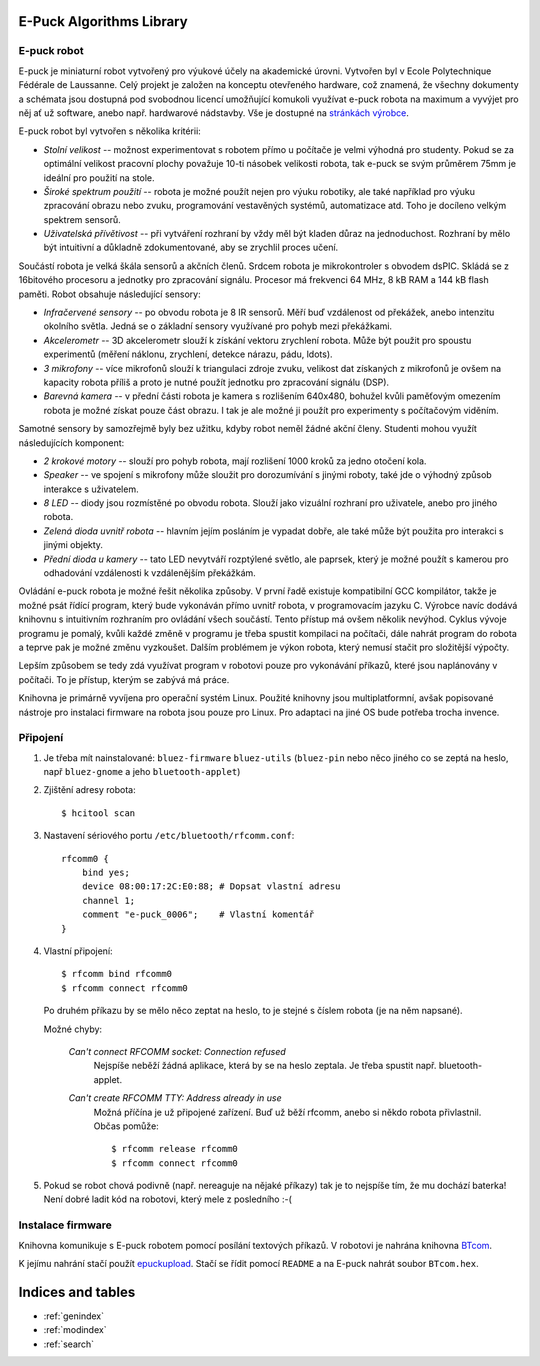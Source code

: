 .. E-Puck Algorithms Library documentation master file, created by
   sphinx-quickstart on Tue Jun 22 16:33:23 2010.
   You can adapt this file completely to your liking, but it should at least
   contain the root `toctree` directive.

E-Puck Algorithms Library
=========================

E-puck robot
------------

.. image:: http://www.e-puck.org/images/stories/epuck-look.jpg
    :scale: 50 %
    :width: 400px
    :height: 300px
    :alt: e-puck robot
    :class: float-right

E-puck je miniaturní robot vytvořený pro výukové účely na akademické
úrovni. Vytvořen byl v Ecole Polytechnique Fédérale de Laussanne. Celý
projekt je založen na konceptu otevřeného hardware, což znamená, že všechny
dokumenty a schémata jsou dostupná pod svobodnou licencí umožňující
komukoli využívat e-puck robota na maximum a vyvýjet pro něj ať už
software, anebo např. hardwarové nádstavby. Vše je dostupné na `stránkách
výrobce <http://www.e-puck.org>`_.

E-puck robot byl vytvořen s několika kritérii:

*   *Stolní velikost* -- možnost experimentovat s robotem přímo u
    počítače je velmi výhodná pro studenty. Pokud se za optimální velikost
    pracovní plochy považuje 10-ti násobek velikosti robota, tak e-puck se
    svým průměrem 75mm je ideální pro použití na stole.

*   *Široké spektrum použití* -- robota je možné použít nejen pro výuku
    robotiky, ale také například pro výuku zpracování obrazu nebo zvuku,
    programování vestavěných systémů, automatizace atd. Toho je docíleno
    velkým spektrem sensorů.

*   *Uživatelská přívětivost* -- při vytváření rozhraní by vždy měl být
    kladen důraz na jednoduchost. Rozhraní by mělo být intuitivní a
    důkladně zdokumentované, aby se zrychlil proces učení.

Součástí robota je velká škála sensorů a akčních členů. Srdcem robota je
mikrokontroler s obvodem dsPIC. Skládá se z 16bitového procesoru a jednotky
pro zpracování signálu. Procesor má frekvenci 64 MHz, 8 kB RAM a 144 kB
flash paměti. Robot obsahuje následující sensory:

*   *Infračervené sensory* -- po obvodu robota je 8 IR sensorů. Měří
    buď vzdálenost od překážek, anebo intenzitu okolního světla. Jedná se o
    základní sensory využívané pro pohyb mezi překážkami.

*   *Akcelerometr* -- 3D akcelerometr slouží k získání vektoru
    zrychlení robota. Může být použit pro spoustu experimentů (měření
    náklonu, zrychlení, detekce nárazu, pádu, \ldots).

*   *3 mikrofony* -- více mikrofonů slouží k triangulaci zdroje zvuku,
    velikost dat získaných z mikrofonů je ovšem na kapacity robota příliš a
    proto je nutné použít jednotku pro zpracování signálu (DSP).

*   *Barevná kamera* -- v přední části robota je kamera s rozlišením
    640x480, bohužel kvůli paměťovým omezením robota je možné získat pouze
    část obrazu. I tak je ale možné ji použít pro experimenty s počítačovým
    viděním.

Samotné sensory by samozřejmě byly bez užitku, kdyby robot neměl žádné
akční členy. Studenti mohou využít následujících komponent:

*   *2 krokové motory* -- slouží pro pohyb robota, mají rozlišení 1000
    kroků za jedno otočení kola.

*   *Speaker* -- ve spojení s mikrofony může sloužit pro dorozumívání s
    jinými roboty, také jde o výhodný způsob interakce s uživatelem.

*   *8 LED* -- diody jsou rozmístěné po obvodu robota. Slouží jako
    vizuální rozhraní pro uživatele, anebo pro jiného robota.

*   *Zelená dioda uvnitř robota* -- hlavním jejím posláním je vypadat
    dobře, ale také může být použita pro interakci s jinými objekty.

*   *Přední dioda u kamery* -- tato LED nevytváří rozptýlené světlo,
    ale paprsek, který je možné použít s kamerou pro odhadování vzdálenosti
    k vzdálenějším překážkám.

Ovládání e-puck robota je možné řešit několika způsoby. V první řadě
existuje kompatibilní GCC kompilátor, takže je možné psát řídící program,
který bude vykonáván přímo uvnitř robota, v programovacím jazyku C. Výrobce
navíc dodává knihovnu s intuitivním rozhraním pro ovládání všech součástí.
Tento přístup má ovšem několik nevýhod. Cyklus vývoje programu je pomalý,
kvůli každé změně v programu je třeba spustit kompilaci na počítači, dále
nahrát program do robota a teprve pak je možné změnu vyzkoušet. Dalším
problémem je výkon robota, který nemusí stačit pro složitější výpočty.

Lepším způsobem se tedy zdá využívat program v robotovi pouze pro
vykonávání příkazů, které jsou naplánovány v počítači. To je přístup,
kterým se zabývá má práce.

Knihovna je primárně vyvíjena pro operační systém Linux. Použité knihovny jsou
multiplatformní, avšak popisované nástroje pro instalaci firmware na robota
jsou pouze pro Linux. Pro adaptaci na jiné OS bude potřeba trocha invence.

.. _pripojeni:

Připojení
---------

1. Je třeba mít nainstalované: ``bluez-firmware`` ``bluez-utils`` (``bluez-pin`` nebo něco
   jiného co se zeptá na heslo, např ``bluez-gnome`` a jeho ``bluetooth-applet``)

2. Zjištění adresy robota::

    $ hcitool scan

3. Nastavení sériového portu ``/etc/bluetooth/rfcomm.conf``::

    rfcomm0 {
        bind yes;
        device 08:00:17:2C:E0:88; # Dopsat vlastní adresu
        channel 1;
        comment "e-puck_0006";    # Vlastní komentář
    }

4. Vlastní připojení::

    $ rfcomm bind rfcomm0
    $ rfcomm connect rfcomm0

   Po druhém příkazu by se mělo něco zeptat na heslo, to je stejné s číslem
   robota (je na něm napsané). 

   Možné chyby: 

    *Can't connect RFCOMM socket: Connection refused*
        Nejspíše neběží žádná aplikace, která by se na heslo zeptala. Je třeba spustit např.
        bluetooth-applet.

    *Can't create RFCOMM TTY: Address already in use*
        Možná příčína je už připojené zařízení. Buď už běží rfcomm, anebo si
        někdo robota přivlastnil. Občas pomůže::

        $ rfcomm release rfcomm0
        $ rfcomm connect rfcomm0

5. Pokud se robot chová podivně (např. nereaguje na nějaké příkazy) tak je to
   nejspíše tím, že mu dochází baterka! Není dobré ladit kód na robotovi, který
   mele z posledního :-(

Instalace firmware
------------------

Knihovna komunikuje s E-puck robotem pomocí posílání textových příkazů. V
robotovi je nahrána knihovna `BTcom
<http://www.e-puck.org/index.php?option=com_remository&Itemid=71&func=fileinfo&id=59>`_.

K jejímu nahrání stačí použít `epuckupload
<http://svn.gna.org/viewcvs/e-puck/trunk/tool/bootloader/computer_side/multi_platform/>`_.
Stačí se řídit pomocí ``README`` a na E-puck nahrát soubor ``BTcom.hex``.

Indices and tables
==================

* :ref:`genindex`
* :ref:`modindex`
* :ref:`search`

